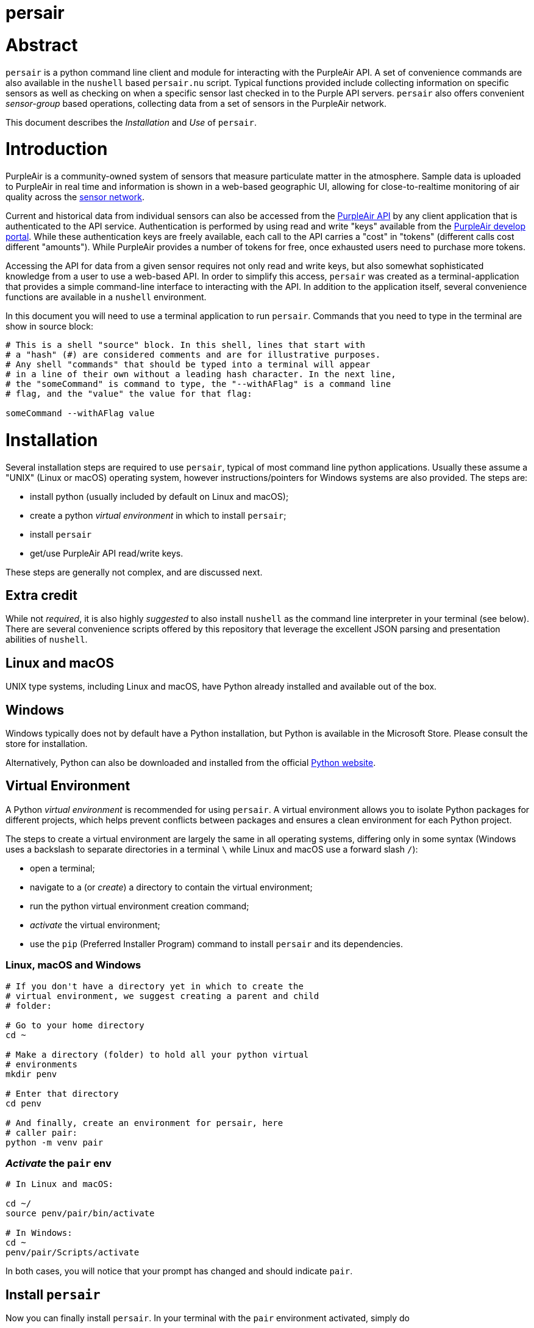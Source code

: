 # persair

# Abstract

`persair` is a python command line client and module for interacting with the PurpleAir API. A set of convenience commands are also available in the `nushell` based `persair.nu` script. Typical functions provided include collecting information on specific sensors as well as checking on when a specific sensor last checked in to the Purple API servers. `persair` also offers convenient _sensor-group_ based operations, collecting data from a set of sensors in the PurpleAir network.

This document describes the _Installation_ and _Use_ of `persair`.

# Introduction

PurpleAir is a community-owned system of sensors that measure particulate matter in the atmosphere. Sample data is uploaded to PurpleAir in real time and information is shown in a web-based geographic UI, allowing for close-to-realtime monitoring of air quality across the https://map.purpleair.com/[sensor network].

Current and historical data from individual sensors can also be accessed from the https://api.purpleair.com[PurpleAir API] by any client application that is authenticated to the API service. Authentication is performed by using read and write "keys" available from the http://develop.purpleair.com[PurpleAir develop portal]. While these authentication keys are freely available, each call to the API carries a "cost" in "tokens" (different calls cost different "amounts"). While PurpleAir provides a number of tokens for free, once exhausted users need to purchase more tokens.

Accessing the API for data from a given sensor requires not only read and write keys, but also somewhat sophisticated knowledge from a user to use a web-based API. In order to simplify this access, `persair` was created as a terminal-application that provides a simple command-line interface to interacting with the API. In addition to the application itself, several convenience functions are available in a `nushell` environment.

In this document you will need to use a terminal application to run `persair`. Commands that you need to type in the terminal are show in source block:

[source, shell]
----
# This is a shell "source" block. In this shell, lines that start with
# a "hash" (#) are considered comments and are for illustrative purposes.
# Any shell "commands" that should be typed into a terminal will appear
# in a line of their own without a leading hash character. In the next line,
# the "someCommand" is command to type, the "--withAFlag" is a command line
# flag, and the "value" the value for that flag:

someCommand --withAFlag value
----

# Installation

Several installation steps are required to use `persair`, typical of most command line python applications. Usually these assume a "UNIX" (Linux or macOS) operating system, however instructions/pointers for Windows systems are also provided. The steps are:

- install python (usually included by default on Linux and macOS);
- create a python _virtual environment_ in which to install `persair`;
- install `persair`
- get/use PurpleAir API read/write keys.

These steps are generally not complex, and are discussed next.

## Extra credit

While not _required_, it is also highly _suggested_ to also install `nushell` as the command line interpreter in your terminal (see below). There are several convenience scripts offered by this repository that leverage the excellent JSON parsing and presentation abilities of `nushell`.

## Linux and macOS

UNIX type systems, including Linux and macOS, have Python already installed and available out of the box.

## Windows

Windows typically does not by default have a Python installation, but Python is available in the Microsoft Store. Please consult the store for installation.

Alternatively, Python can also be downloaded and installed from the official https://www.python.org/downloads/[Python website].

## Virtual Environment

A Python _virtual environment_ is recommended for using `persair`. A virtual environment allows you to isolate Python packages for different projects, which helps prevent conflicts between packages and ensures a clean environment for each Python project.

The steps to create a virtual environment are largely the same in all operating systems, differing only in some syntax (Windows uses a backslash to separate directories in a terminal `\` while Linux and macOS use a forward slash `/`):

- open a terminal;
- navigate to a (or _create_) a directory to contain the virtual environment;
- run the python virtual environment creation command;
- _activate_ the virtual environment;
- use the `pip` (Preferred Installer Program) command to install `persair` and its dependencies.

### Linux, macOS and Windows

[source, shell]
----
# If you don't have a directory yet in which to create the
# virtual environment, we suggest creating a parent and child
# folder:

# Go to your home directory
cd ~

# Make a directory (folder) to hold all your python virtual
# environments
mkdir penv

# Enter that directory
cd penv

# And finally, create an environment for persair, here
# caller pair:
python -m venv pair
----

### _Activate_ the `pair` env

[source, shell]
----
# In Linux and macOS:

cd ~/
source penv/pair/bin/activate

# In Windows:
cd ~
penv/pair/Scripts/activate
----

In both cases, you will notice that your prompt has changed and should indicate `pair`.


## Install `persair`

Now you can finally install `persair`. In your terminal with the `pair` environment activated, simply do

[source, shell]
----
pip install persair
----

and `persair` should now be installed!.

